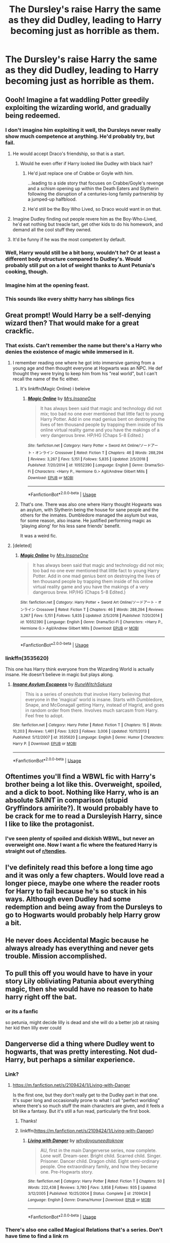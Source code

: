 #+TITLE: The Dursley's raise Harry the same as they did Dudley, leading to Harry becoming just as horrible as them.

* The Dursley's raise Harry the same as they did Dudley, leading to Harry becoming just as horrible as them.
:PROPERTIES:
:Author: LordUltimus92
:Score: 146
:DateUnix: 1555623065.0
:DateShort: 2019-Apr-19
:FlairText: Prompt
:END:

** Oooh! Imagine a fat waddling Potter greedily exploiting the wizarding world, and gradually being redeemed.
:PROPERTIES:
:Author: UbiquitousPanacea
:Score: 116
:DateUnix: 1555626248.0
:DateShort: 2019-Apr-19
:END:

*** I don't imagine him exploiting it well, the Dursleys never really show much competence at anything. He'd probably try, but fail.
:PROPERTIES:
:Author: Electric999999
:Score: 73
:DateUnix: 1555626575.0
:DateShort: 2019-Apr-19
:END:

**** He would accept Draco's friendship, so that is a start.
:PROPERTIES:
:Author: ObsessionObsessor
:Score: 67
:DateUnix: 1555627664.0
:DateShort: 2019-Apr-19
:END:

***** Would he even offer if Harry looked like Dudley with black hair?
:PROPERTIES:
:Author: aaronhowser1
:Score: 26
:DateUnix: 1555632314.0
:DateShort: 2019-Apr-19
:END:

****** He'd just replace one of Crabbe or Goyle with him.

...leading to a side story that focuses on Crabbe/Goyle's revenge and a schism opening up within the Death Eaters and Slytherin following the disruption of a centuries-long family partnership by a jumped-up halfblood.
:PROPERTIES:
:Author: 360Saturn
:Score: 56
:DateUnix: 1555632540.0
:DateShort: 2019-Apr-19
:END:


****** He'd still be the Boy Who Lived, so Draco would want in on that.
:PROPERTIES:
:Author: LordUltimus92
:Score: 4
:DateUnix: 1555690594.0
:DateShort: 2019-Apr-19
:END:


**** Imagine Dudley finding out people revere him as the Boy-Who-Lived, he'd eat nothing but treacle tart, get other kids to do his homework, and demand all the cool stuff they owned.
:PROPERTIES:
:Author: cavelioness
:Score: 22
:DateUnix: 1555646140.0
:DateShort: 2019-Apr-19
:END:


**** It'd be funny if he was the most competent by default.
:PROPERTIES:
:Author: LordUltimus92
:Score: 30
:DateUnix: 1555629355.0
:DateShort: 2019-Apr-19
:END:


*** Well, Harry would still be a bit bony, wouldn't he? Or at least a different body structure compared to Dudley's. Would probably still put on a lot of weight thanks to Aunt Petunia's cooking, though.
:PROPERTIES:
:Author: LordUltimus92
:Score: 15
:DateUnix: 1555632558.0
:DateShort: 2019-Apr-19
:END:


*** Imagine him at the opening feast.
:PROPERTIES:
:Author: BobVosh
:Score: 2
:DateUnix: 1555668150.0
:DateShort: 2019-Apr-19
:END:


*** This sounds like every shitty harry has siblings fics
:PROPERTIES:
:Author: GravityMyGuy
:Score: 6
:DateUnix: 1555646991.0
:DateShort: 2019-Apr-19
:END:


** Great prompt! Would Harry be a self-denying wizard then? That would make for a great crackfic.
:PROPERTIES:
:Author: 360Saturn
:Score: 41
:DateUnix: 1555632646.0
:DateShort: 2019-Apr-19
:END:

*** That exists. Can't remember the name but there's a Harry who denies the existence of magic while immersed in it.
:PROPERTIES:
:Author: EpicDaNoob
:Score: 5
:DateUnix: 1555666338.0
:DateShort: 2019-Apr-19
:END:

**** I remember reading one where he got into immersive gaming from a young age and then thought everyone at Hogwarts was an NPC. He def thought they were trying to keep him from his "real world", but I can't recall the name of the fic either.
:PROPERTIES:
:Author: iambeeblack
:Score: 2
:DateUnix: 1555725693.0
:DateShort: 2019-Apr-20
:END:

***** It's linkffn(Magic Online) i beleive
:PROPERTIES:
:Author: Saelora
:Score: 1
:DateUnix: 1555756843.0
:DateShort: 2019-Apr-20
:END:

****** [[https://www.fanfiction.net/s/10552390/1/][*/Magic Online/*]] by [[https://www.fanfiction.net/u/714473/Mrs-InsaneOne][/Mrs.InsaneOne/]]

#+begin_quote
  It has always been said that magic and technology did not mix; too bad no one ever mentioned that little fact to young Harry Potter. Add in one mad genius bent on destroying the lives of ten thousand people by trapping them inside of his online virtual reality game and you have the makings of a very dangerous brew. HP/HG (Chaps 5-8 Edited.)
#+end_quote

^{/Site/:} ^{fanfiction.net} ^{*|*} ^{/Category/:} ^{Harry} ^{Potter} ^{+} ^{Sword} ^{Art} ^{Online/ソードアート・オンライン} ^{Crossover} ^{*|*} ^{/Rated/:} ^{Fiction} ^{T} ^{*|*} ^{/Chapters/:} ^{46} ^{*|*} ^{/Words/:} ^{288,294} ^{*|*} ^{/Reviews/:} ^{3,267} ^{*|*} ^{/Favs/:} ^{5,151} ^{*|*} ^{/Follows/:} ^{5,835} ^{*|*} ^{/Updated/:} ^{2/5/2018} ^{*|*} ^{/Published/:} ^{7/20/2014} ^{*|*} ^{/id/:} ^{10552390} ^{*|*} ^{/Language/:} ^{English} ^{*|*} ^{/Genre/:} ^{Drama/Sci-Fi} ^{*|*} ^{/Characters/:} ^{<Harry} ^{P.,} ^{Hermione} ^{G.>} ^{Agil/Andrew} ^{Gilbert} ^{Mills} ^{*|*} ^{/Download/:} ^{[[http://www.ff2ebook.com/old/ffn-bot/index.php?id=10552390&source=ff&filetype=epub][EPUB]]} ^{or} ^{[[http://www.ff2ebook.com/old/ffn-bot/index.php?id=10552390&source=ff&filetype=mobi][MOBI]]}

--------------

*FanfictionBot*^{2.0.0-beta} | [[https://github.com/tusing/reddit-ffn-bot/wiki/Usage][Usage]]
:PROPERTIES:
:Author: FanfictionBot
:Score: 3
:DateUnix: 1555756856.0
:DateShort: 2019-Apr-20
:END:


***** That's one. There was also one where Harry thought Hogwarts was an asylum, with Slytherin being the house for sane people and the others for the inmates. Dumbledore managed the asylum but was, for some reason, also insane. He justified performing magic as 'playing along' for his less sane friends' benefit.

It was a weird fic.
:PROPERTIES:
:Author: EpicDaNoob
:Score: 1
:DateUnix: 1555778234.0
:DateShort: 2019-Apr-20
:END:


**** [deleted]
:PROPERTIES:
:Score: 1
:DateUnix: 1555756809.0
:DateShort: 2019-Apr-20
:END:

***** [[https://www.fanfiction.net/s/10552390/1/][*/Magic Online/*]] by [[https://www.fanfiction.net/u/714473/Mrs-InsaneOne][/Mrs.InsaneOne/]]

#+begin_quote
  It has always been said that magic and technology did not mix; too bad no one ever mentioned that little fact to young Harry Potter. Add in one mad genius bent on destroying the lives of ten thousand people by trapping them inside of his online virtual reality game and you have the makings of a very dangerous brew. HP/HG (Chaps 5-8 Edited.)
#+end_quote

^{/Site/:} ^{fanfiction.net} ^{*|*} ^{/Category/:} ^{Harry} ^{Potter} ^{+} ^{Sword} ^{Art} ^{Online/ソードアート・オンライン} ^{Crossover} ^{*|*} ^{/Rated/:} ^{Fiction} ^{T} ^{*|*} ^{/Chapters/:} ^{46} ^{*|*} ^{/Words/:} ^{288,294} ^{*|*} ^{/Reviews/:} ^{3,267} ^{*|*} ^{/Favs/:} ^{5,151} ^{*|*} ^{/Follows/:} ^{5,835} ^{*|*} ^{/Updated/:} ^{2/5/2018} ^{*|*} ^{/Published/:} ^{7/20/2014} ^{*|*} ^{/id/:} ^{10552390} ^{*|*} ^{/Language/:} ^{English} ^{*|*} ^{/Genre/:} ^{Drama/Sci-Fi} ^{*|*} ^{/Characters/:} ^{<Harry} ^{P.,} ^{Hermione} ^{G.>} ^{Agil/Andrew} ^{Gilbert} ^{Mills} ^{*|*} ^{/Download/:} ^{[[http://www.ff2ebook.com/old/ffn-bot/index.php?id=10552390&source=ff&filetype=epub][EPUB]]} ^{or} ^{[[http://www.ff2ebook.com/old/ffn-bot/index.php?id=10552390&source=ff&filetype=mobi][MOBI]]}

--------------

*FanfictionBot*^{2.0.0-beta} | [[https://github.com/tusing/reddit-ffn-bot/wiki/Usage][Usage]]
:PROPERTIES:
:Author: FanfictionBot
:Score: 1
:DateUnix: 1555756827.0
:DateShort: 2019-Apr-20
:END:


*** linkffn(3535620)

This one has Harry think everyone from the Wizarding World is actually insane. He doesn't believe in magic but plays along.
:PROPERTIES:
:Author: LittleDinghy
:Score: 3
:DateUnix: 1555680161.0
:DateShort: 2019-Apr-19
:END:

**** [[https://www.fanfiction.net/s/3535620/1/][*/Insane Asylum Escapees/*]] by [[https://www.fanfiction.net/u/1122504/RuneWitchSakura][/RuneWitchSakura/]]

#+begin_quote
  This is a series of oneshots that involve Harry believing that everyone in the 'magical' world is insane. Starts with Dumbledore, Snape, and McGonagall getting Harry, instead of Hagrid, and goes in random order from there. Involves much sarcasm from Harry. Feel free to adopt.
#+end_quote

^{/Site/:} ^{fanfiction.net} ^{*|*} ^{/Category/:} ^{Harry} ^{Potter} ^{*|*} ^{/Rated/:} ^{Fiction} ^{T} ^{*|*} ^{/Chapters/:} ^{15} ^{*|*} ^{/Words/:} ^{10,203} ^{*|*} ^{/Reviews/:} ^{1,461} ^{*|*} ^{/Favs/:} ^{3,923} ^{*|*} ^{/Follows/:} ^{3,006} ^{*|*} ^{/Updated/:} ^{10/11/2013} ^{*|*} ^{/Published/:} ^{5/12/2007} ^{*|*} ^{/id/:} ^{3535620} ^{*|*} ^{/Language/:} ^{English} ^{*|*} ^{/Genre/:} ^{Humor} ^{*|*} ^{/Characters/:} ^{Harry} ^{P.} ^{*|*} ^{/Download/:} ^{[[http://www.ff2ebook.com/old/ffn-bot/index.php?id=3535620&source=ff&filetype=epub][EPUB]]} ^{or} ^{[[http://www.ff2ebook.com/old/ffn-bot/index.php?id=3535620&source=ff&filetype=mobi][MOBI]]}

--------------

*FanfictionBot*^{2.0.0-beta} | [[https://github.com/tusing/reddit-ffn-bot/wiki/Usage][Usage]]
:PROPERTIES:
:Author: FanfictionBot
:Score: 1
:DateUnix: 1555680176.0
:DateShort: 2019-Apr-19
:END:


** Oftentimes you'll find a WBWL fic with Harry's brother being a lot like this. Overweight, spoiled, and a dick to boot. Nothing like Harry, who is an absolute SAINT in comparison (stupid Gryffindors amirite?). It would probably have to be crack for me to read a Dursleyish Harry, since I like to like the protagonist.
:PROPERTIES:
:Author: killikkiller
:Score: 28
:DateUnix: 1555638738.0
:DateShort: 2019-Apr-19
:END:

*** I've seen plenty of spoiled and dickish WBWL, but never an overweight one. Now I want a fic where the featured Harry is straight out of [[/r/tendies][r/tendies]].
:PROPERTIES:
:Author: cavelioness
:Score: 11
:DateUnix: 1555662265.0
:DateShort: 2019-Apr-19
:END:


** I've definitely read this before a long time ago and it was only a few chapters. Would love read a longer piece, maybe one where the reader roots for Harry to fail because he's so stuck in his ways. Although even Dudley had some redemption and being away from the Dursleys to go to Hogwarts would probably help Harry grow a bit.
:PROPERTIES:
:Author: ebec20
:Score: 15
:DateUnix: 1555635179.0
:DateShort: 2019-Apr-19
:END:


** He never does Accidental Magic because he always already has everything and never gets trouble. Mission accomplished.
:PROPERTIES:
:Author: 15_Redstones
:Score: 7
:DateUnix: 1555654044.0
:DateShort: 2019-Apr-19
:END:


** To pull this off you would have to have in your story Lily obliviating Patunia about everything magic, then she would have no reason to hate harry right off the bat.
:PROPERTIES:
:Author: Thane-of-Hyrule
:Score: 10
:DateUnix: 1555644568.0
:DateShort: 2019-Apr-19
:END:

*** or its a fanfic

so petunia, might decide lilly is dead and she will do a better job at raising her kid then lilly ever could
:PROPERTIES:
:Author: CommanderL3
:Score: 21
:DateUnix: 1555648072.0
:DateShort: 2019-Apr-19
:END:


** Dangerverse did a thing where Dudley went to hogwarts, that was pretty interesting. Not dud-Harry, but perhaps a similar experience.
:PROPERTIES:
:Author: CodPolish
:Score: 3
:DateUnix: 1555636383.0
:DateShort: 2019-Apr-19
:END:

*** Link?
:PROPERTIES:
:Author: JC_Lately
:Score: 2
:DateUnix: 1555645156.0
:DateShort: 2019-Apr-19
:END:

**** [[https://m.fanfiction.net/s/2109424/1/Living-with-Danger]]

Is the first one, but they don't really get to the Dudley part in that one. It's super long and occasionally prone to what I call “perfect worlding” where there's so much stuff the main characters are given, and it feels a bit like a fantasy. But it's still a fun read, particularly the first book.
:PROPERTIES:
:Author: CodPolish
:Score: 5
:DateUnix: 1555645250.0
:DateShort: 2019-Apr-19
:END:

***** Thanks!
:PROPERTIES:
:Author: JC_Lately
:Score: 2
:DateUnix: 1555645887.0
:DateShort: 2019-Apr-19
:END:


***** linkffn([[https://m.fanfiction.net/s/2109424/1/Living-with-Danger]])
:PROPERTIES:
:Author: Sefera17
:Score: 1
:DateUnix: 1555676909.0
:DateShort: 2019-Apr-19
:END:

****** [[https://www.fanfiction.net/s/2109424/1/][*/Living with Danger/*]] by [[https://www.fanfiction.net/u/691439/whydoyouneedtoknow][/whydoyouneedtoknow/]]

#+begin_quote
  AU, first in the main Dangerverse series, now complete. Lone wolf. Dream-seer. Bright child. Scarred child. Singer. Prisoner. Dancer child. Dragon child. Eight semi-ordinary people. One extraordinary family, and how they became one. Pre-Hogwarts story.
#+end_quote

^{/Site/:} ^{fanfiction.net} ^{*|*} ^{/Category/:} ^{Harry} ^{Potter} ^{*|*} ^{/Rated/:} ^{Fiction} ^{T} ^{*|*} ^{/Chapters/:} ^{50} ^{*|*} ^{/Words/:} ^{222,438} ^{*|*} ^{/Reviews/:} ^{3,780} ^{*|*} ^{/Favs/:} ^{3,858} ^{*|*} ^{/Follows/:} ^{935} ^{*|*} ^{/Updated/:} ^{3/12/2005} ^{*|*} ^{/Published/:} ^{10/25/2004} ^{*|*} ^{/Status/:} ^{Complete} ^{*|*} ^{/id/:} ^{2109424} ^{*|*} ^{/Language/:} ^{English} ^{*|*} ^{/Genre/:} ^{Drama/Humor} ^{*|*} ^{/Download/:} ^{[[http://www.ff2ebook.com/old/ffn-bot/index.php?id=2109424&source=ff&filetype=epub][EPUB]]} ^{or} ^{[[http://www.ff2ebook.com/old/ffn-bot/index.php?id=2109424&source=ff&filetype=mobi][MOBI]]}

--------------

*FanfictionBot*^{2.0.0-beta} | [[https://github.com/tusing/reddit-ffn-bot/wiki/Usage][Usage]]
:PROPERTIES:
:Author: FanfictionBot
:Score: 1
:DateUnix: 1555676925.0
:DateShort: 2019-Apr-19
:END:


*** There's also one called Magical Relations that's a series. Don't have time to find a link rn
:PROPERTIES:
:Author: The_Fireheart
:Score: 2
:DateUnix: 1555675615.0
:DateShort: 2019-Apr-19
:END:

**** linkffn([[https://www.fanfiction.net/s/3446796/1/Magical-Relations]])
:PROPERTIES:
:Author: TimeTurner394
:Score: 2
:DateUnix: 1555716502.0
:DateShort: 2019-Apr-20
:END:

***** [[https://www.fanfiction.net/s/3446796/1/][*/Magical Relations/*]] by [[https://www.fanfiction.net/u/651163/evansentranced][/evansentranced/]]

#+begin_quote
  AU First Year onward: Harry's relatives were shocked when the Hogwarts letters came. Not because Harry got into Hogwarts. They had expected that. But Dudley, on the other hand...That had been a surprise. Currently in 5th year. *Reviews contain SPOILERS!*
#+end_quote

^{/Site/:} ^{fanfiction.net} ^{*|*} ^{/Category/:} ^{Harry} ^{Potter} ^{*|*} ^{/Rated/:} ^{Fiction} ^{T} ^{*|*} ^{/Chapters/:} ^{71} ^{*|*} ^{/Words/:} ^{269,602} ^{*|*} ^{/Reviews/:} ^{5,841} ^{*|*} ^{/Favs/:} ^{6,981} ^{*|*} ^{/Follows/:} ^{8,570} ^{*|*} ^{/Updated/:} ^{3/9/2016} ^{*|*} ^{/Published/:} ^{3/18/2007} ^{*|*} ^{/id/:} ^{3446796} ^{*|*} ^{/Language/:} ^{English} ^{*|*} ^{/Genre/:} ^{Humor/Drama} ^{*|*} ^{/Characters/:} ^{Harry} ^{P.,} ^{Dudley} ^{D.} ^{*|*} ^{/Download/:} ^{[[http://www.ff2ebook.com/old/ffn-bot/index.php?id=3446796&source=ff&filetype=epub][EPUB]]} ^{or} ^{[[http://www.ff2ebook.com/old/ffn-bot/index.php?id=3446796&source=ff&filetype=mobi][MOBI]]}

--------------

*FanfictionBot*^{2.0.0-beta} | [[https://github.com/tusing/reddit-ffn-bot/wiki/Usage][Usage]]
:PROPERTIES:
:Author: FanfictionBot
:Score: 2
:DateUnix: 1555716511.0
:DateShort: 2019-Apr-20
:END:


***** Thanks :)
:PROPERTIES:
:Author: The_Fireheart
:Score: 1
:DateUnix: 1555762441.0
:DateShort: 2019-Apr-20
:END:


** Perhaps a bit between being Dudley and himself. I can't see him being a copy of Dudley and surviving in the wizarding world. But someone who uses the wizards to get ahead? That I can see. Perhaps even him being raised like canon, but instead of seeing magic as an escape and a wonderful new world, as an asset to be used. Using the wizards own backwards mindset and stupidity to not only find a way to be safe at the dursleys, but also to carve out a place of his own in both worlds.

Perhaps a shady business in money laundering, and pyramid schemes in the wizarding world, and smuggling in the regular world.
:PROPERTIES:
:Author: Amdar210
:Score: 7
:DateUnix: 1555632062.0
:DateShort: 2019-Apr-19
:END:

*** u/The_Truthkeeper:
#+begin_quote
  Perhaps a bit between being Dudley and himself. I can't see him being a copy of Dudley and surviving in the wizarding world.
#+end_quote

There's this guy named Draco MMalfoy you might have heard of?
:PROPERTIES:
:Author: The_Truthkeeper
:Score: 8
:DateUnix: 1555647757.0
:DateShort: 2019-Apr-19
:END:

**** Ehhh... maybe. I can see that, still though. A Harry Potter with Dracos mindset, but geared towards either muggleborn/halfblood supremacy or just a guy who uses people for his own benefit. Still would be somewhat interesting, I think.
:PROPERTIES:
:Author: Amdar210
:Score: 1
:DateUnix: 1555648279.0
:DateShort: 2019-Apr-19
:END:


*** That'd be pretty hard to see an eleven year old try to do, at least if he's raised in canon. Maybe a nicer Vernon would try to teach Harry about business, and teach him scamming and deals.

It'd also be fun to see if Harry absorbs the Dursley's obsession with normality and try to force it onto the Wizarding World; try to get his classmates to start behaving "normally" and such. Especially if at least some of them are so blinded by fame that they actually listen to him.
:PROPERTIES:
:Author: LordUltimus92
:Score: 10
:DateUnix: 1555632485.0
:DateShort: 2019-Apr-19
:END:

**** A nicer Vernin would make sense. Truthfully, WHY was Vernon so horrible to Harry? I don't think I have ever found a canon reason. Sure he wanted a normal family, but was he ever a victim of magic, or only learned of it from Petunia? If he only learned of it from Petunia, then a nice Vernon teaching Harry business, both in the effort to do a decent job by a young child, and also with the mindset of not always providing form him, thus wanting him to eventually be out of his home, but successful in life would make more sense.
:PROPERTIES:
:Author: Amdar210
:Score: 6
:DateUnix: 1555639452.0
:DateShort: 2019-Apr-19
:END:

***** There was no reason in canon, JKR has said after the fact it's the same reason as Snape- When Vernon met James, they clashed and Harry looks just like James. If I'm recalling correctly she mentioned Vernon wouldn't have been so irritated if Harry had had different looks.
:PROPERTIES:
:Author: cavelioness
:Score: 1
:DateUnix: 1555712158.0
:DateShort: 2019-Apr-20
:END:

****** Wow, just.... wow. Harry looks like James, and James somehow, someway, pissed off two people Harry would be forced to deal with through most of his life. That's just sad...

Meanwhile, ot shows just how immature both Snape and Vernon are. Hating a kid cause he looks like his dad.

Meh, I still would like JKR to do a rewrite or AU series that is not only geared for adult/mature audiences, but explores real life reactions to the events that happened. Like harry dealing with the effect of emotional abuse from the dursleys, or if Albus really was doing it for all wizard kind, or just lying his beard off and using people. I'd love to see some world building as well. But that's not ever going to happen as far as I know.

Sad face.
:PROPERTIES:
:Author: Amdar210
:Score: 1
:DateUnix: 1555721380.0
:DateShort: 2019-Apr-20
:END:

******* Have you read any of her adult works? I read The Casual Vacancy, and after that I give a lot more credence to interpretations of the Wizarding World as a dystopia of sorts. It's very bleak and takes a dim view of human nature. And further works such as the FB movies seem to bear this out as far as the governments and societies she creates.

I really think you see the effects of Harry's emotional abuse in the books that are there- he never has more than the first two friends he makes, he doesn't question a lot of things that he should, many many fanfiction writers have brought up his willingness to sacrifice himself and rush into dangerous situations as evidence that he doesn't value himself very highly, etc. Some people think that emotional abuse means the person experiencing it is going to be broken afterwards or try to self-harm or whatnot, but in my experience that's not always the case. Most don't even get therapy, and for a lot they don't even recognize their family as "abusive" or even wrong until a lot later in life when they've gotten away from them and talked about their experiences with other people. A common theme on [[/r/raisedbynarcissists]] is someone tells another person a story about their childhood and the /other person/ bursts into tears or is haunted or made intensely angry by it, while the storyteller has little emotion and is surprised by the other's reaction- that's just the way things were, to them.
:PROPERTIES:
:Author: cavelioness
:Score: 2
:DateUnix: 1555723315.0
:DateShort: 2019-Apr-20
:END:


*** Linkffn(Harry the Hufflepuff) is less evil than this but believes in gently using others to get ahead.
:PROPERTIES:
:Author: thrawnca
:Score: 2
:DateUnix: 1555663762.0
:DateShort: 2019-Apr-19
:END:

**** [[https://www.fanfiction.net/s/6466185/1/][*/Harry the Hufflepuff/*]] by [[https://www.fanfiction.net/u/943028/BajaB][/BajaB/]]

#+begin_quote
  Luckily, lazy came up in Petunia's tirades slightly more often than freak, otherwise, this could have been a very different story. AU. Not your usual Hufflepuff!Harry story.
#+end_quote

^{/Site/:} ^{fanfiction.net} ^{*|*} ^{/Category/:} ^{Harry} ^{Potter} ^{*|*} ^{/Rated/:} ^{Fiction} ^{K+} ^{*|*} ^{/Chapters/:} ^{6} ^{*|*} ^{/Words/:} ^{29,190} ^{*|*} ^{/Reviews/:} ^{1,505} ^{*|*} ^{/Favs/:} ^{8,483} ^{*|*} ^{/Follows/:} ^{2,799} ^{*|*} ^{/Updated/:} ^{3/12/2018} ^{*|*} ^{/Published/:} ^{11/10/2010} ^{*|*} ^{/Status/:} ^{Complete} ^{*|*} ^{/id/:} ^{6466185} ^{*|*} ^{/Language/:} ^{English} ^{*|*} ^{/Genre/:} ^{Humor} ^{*|*} ^{/Characters/:} ^{Harry} ^{P.} ^{*|*} ^{/Download/:} ^{[[http://www.ff2ebook.com/old/ffn-bot/index.php?id=6466185&source=ff&filetype=epub][EPUB]]} ^{or} ^{[[http://www.ff2ebook.com/old/ffn-bot/index.php?id=6466185&source=ff&filetype=mobi][MOBI]]}

--------------

*FanfictionBot*^{2.0.0-beta} | [[https://github.com/tusing/reddit-ffn-bot/wiki/Usage][Usage]]
:PROPERTIES:
:Author: FanfictionBot
:Score: 1
:DateUnix: 1555663810.0
:DateShort: 2019-Apr-19
:END:


*** Moriarty!Harry was fun. [[https://archiveofourown.org/works/1113588][Direct link]] because I dont trust the bot.

Linkao3(1113588)
:PROPERTIES:
:Author: elarienna
:Score: 2
:DateUnix: 1555664929.0
:DateShort: 2019-Apr-19
:END:

**** [[https://archiveofourown.org/works/1113588][*/Business/*]] by [[https://www.archiveofourown.org/users/esama/pseuds/esama/users/Solita_Belle/pseuds/Solita_Belle][/esamaSolita_Belle/]]

#+begin_quote
  The Dursleys didn't raise Harry Potter to be a very good boy.Mildest of fusions with Sherlock Holmes
#+end_quote

^{/Site/:} ^{Archive} ^{of} ^{Our} ^{Own} ^{*|*} ^{/Fandoms/:} ^{Harry} ^{Potter} ^{-} ^{J.} ^{K.} ^{Rowling,} ^{Sherlock} ^{Holmes} ^{&} ^{Related} ^{Fandoms} ^{*|*} ^{/Published/:} ^{2014-01-01} ^{*|*} ^{/Words/:} ^{12460} ^{*|*} ^{/Chapters/:} ^{1/1} ^{*|*} ^{/Comments/:} ^{356} ^{*|*} ^{/Kudos/:} ^{9427} ^{*|*} ^{/Bookmarks/:} ^{2711} ^{*|*} ^{/Hits/:} ^{120164} ^{*|*} ^{/ID/:} ^{1113588} ^{*|*} ^{/Download/:} ^{[[https://archiveofourown.org/downloads/1113588/Business.epub?updated_at=1536460789][EPUB]]} ^{or} ^{[[https://archiveofourown.org/downloads/1113588/Business.mobi?updated_at=1536460789][MOBI]]}

--------------

*FanfictionBot*^{2.0.0-beta} | [[https://github.com/tusing/reddit-ffn-bot/wiki/Usage][Usage]]
:PROPERTIES:
:Author: FanfictionBot
:Score: 2
:DateUnix: 1555664959.0
:DateShort: 2019-Apr-19
:END:

***** I just read this! It is awesome! Thanks for the recommendation.
:PROPERTIES:
:Author: Amdar210
:Score: 1
:DateUnix: 1555733276.0
:DateShort: 2019-Apr-20
:END:
